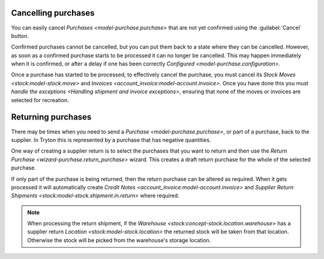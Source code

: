 .. _Cancelling purchases:

Cancelling purchases
====================

You can easily cancel `Purchases <model-purchase.purchase>` that are not yet
confirmed using the :guilabel:`Cancel` button.

Confirmed purchases cannot be cancelled, but you can put them back to a state
where they can be cancelled.
However, as soon as a confirmed purchase starts to be processed it can no
longer be cancelled.
This may happen immediately when it is confirmed, or after a delay if one has
been correctly `Configured <model-purchase.configuration>`.

Once a purchase has started to be processed, to effectively cancel the
purchase, you must cancel its `Stock Moves <stock:model-stock.move>` and
`Invoices <account_invoice:model-account.invoice>`.
Once you have done this you must
`handle the exceptions <Handling shipment and invoice exceptions>`,
ensuring that none of the moves or invoices are selected for
recreation.

.. _Returning purchases:

Returning purchases
===================

There may be times when you need to send a
`Purchase <model-purchase.purchase>`, or part of a purchase, back to the
supplier.
In Tryton this is represented by a purchase that has negative quantities.

One way of creating a supplier return is to select the purchases that you want
to return and then use the `Return Purchase <wizard-purchase.return_purchase>`
wizard.
This creates a draft return purchase for the whole of the selected purchase.

If only part of the purchase is being returned, then the return purchase can
be altered as required.
When it gets processed it will automatically create
`Credit Notes <account_invoice:model-account.invoice>` and
`Supplier Return Shipments <stock:model-stock.shipment.in.return>` where
required.

.. note::

   When processing the return shipment, if the
   `Warehouse <stock:concept-stock.location.warehouse>` has a supplier return
   `Location <stock:model-stock.location>` the returned stock will be taken
   from that location.
   Otherwise the stock will be picked from the warehouse's storage location.
